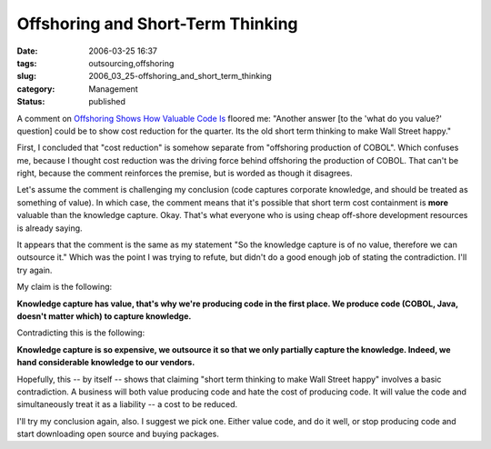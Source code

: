 Offshoring and Short-Term Thinking
==================================

:date: 2006-03-25 16:37
:tags: outsourcing,offshoring
:slug: 2006_03_25-offshoring_and_short_term_thinking
:category: Management
:status: published





A comment on `Offshoring Shows How Valuable Code Is <{filename}/blog/2006/03/2006_03_20-making_pdfs_with_and_without_xsl_fo_revised.rst>`_ floored me: "Another answer [to the 'what
do you value?' question] could be to show cost reduction for the quarter. Its
the old short term thinking to make Wall Street
happy."



First, I concluded that "cost
reduction" is somehow separate from "offshoring production of COBOL".  Which
confuses me, because I thought cost reduction was the driving force behind
offshoring the production of COBOL.  That can't be right, because the comment
reinforces the premise, but is worded as though it
disagrees.



Let's assume the comment is
challenging my conclusion (code captures corporate knowledge, and should be
treated as something of value).   In which case, the comment means that it's
possible that short term cost containment is **more** valuable than the knowledge capture.
Okay.  That's what everyone who is using
cheap off-shore development resources is already saying. 




It appears that the comment is the
same as my statement "So the knowledge capture is of no value, therefore we can
outsource it."  Which was the point I was trying to refute, but didn't do a good
enough job of stating the contradiction.  I'll try
again.



My claim is the
following:



**Knowledge capture has value, that's why we're producing code in the first place.   We produce code (COBOL, Java, doesn't matter which) to capture knowledge.** 



Contradicting this is
the following:



**Knowledge capture is so expensive, we outsource it so that we only partially capture the knowledge.  Indeed, we hand considerable knowledge to our vendors.** 



Hopefully, this -- by
itself -- shows that claiming "short term thinking to make Wall Street happy"
involves a basic contradiction.  A business will both value producing code and
hate the cost of producing code.   It will value the code and simultaneously
treat it as a liability -- a cost to be
reduced.



I'll try my conclusion again,
also.  I suggest we pick one.  Either value code, and do it well, or stop
producing code and start downloading open source and buying
packages.








